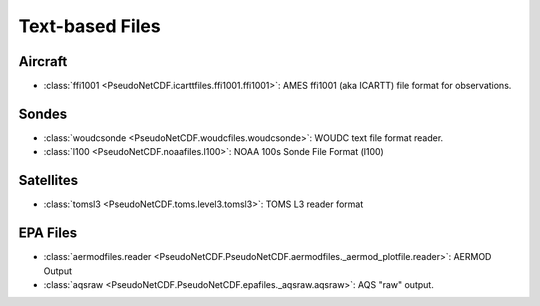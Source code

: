 .. Text Based Files

Text-based Files
----------------

Aircraft
~~~~~~~~

* :class:`ffi1001 <PseudoNetCDF.icarttfiles.ffi1001.ffi1001>`: AMES ffi1001 (aka ICARTT) file format for observations.

Sondes
~~~~~~

* :class:`woudcsonde <PseudoNetCDF.woudcfiles.woudcsonde>`: WOUDC text file format reader.
* :class:`l100 <PseudoNetCDF.noaafiles.l100>`: NOAA 100s Sonde File Format (l100)

Satellites
~~~~~~~~~~

* :class:`tomsl3 <PseudoNetCDF.toms.level3.tomsl3>`: TOMS L3 reader format

EPA Files
~~~~~~~~~

* :class:`aermodfiles.reader <PseudoNetCDF.PseudoNetCDF.aermodfiles._aermod_plotfile.reader>`: AERMOD Output
* :class:`aqsraw <PseudoNetCDF.PseudoNetCDF.epafiles._aqsraw.aqsraw>`: AQS "raw" output.
